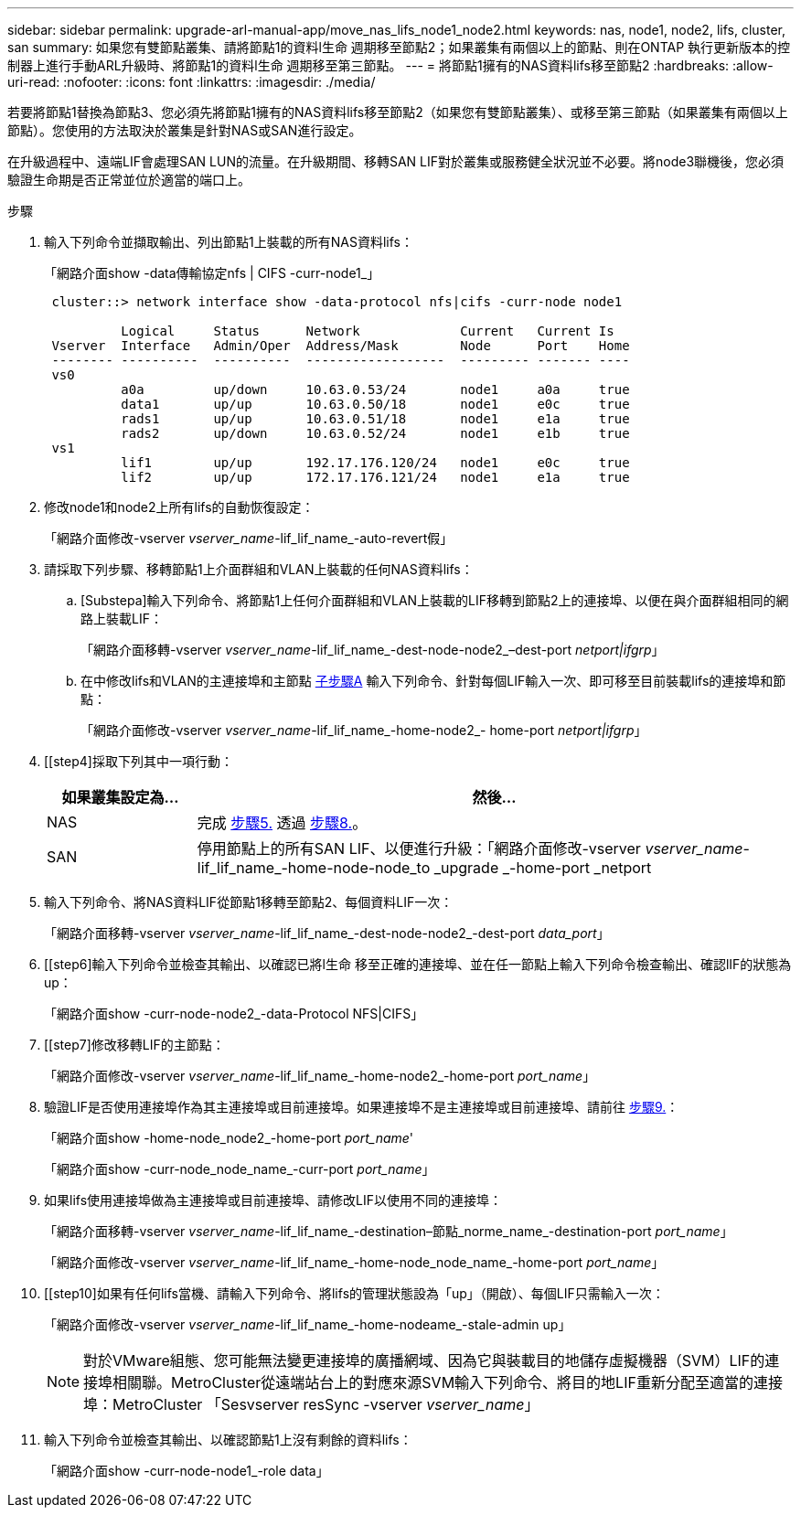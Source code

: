 ---
sidebar: sidebar 
permalink: upgrade-arl-manual-app/move_nas_lifs_node1_node2.html 
keywords: nas, node1, node2, lifs, cluster, san 
summary: 如果您有雙節點叢集、請將節點1的資料l生命 週期移至節點2；如果叢集有兩個以上的節點、則在ONTAP 執行更新版本的控制器上進行手動ARL升級時、將節點1的資料l生命 週期移至第三節點。 
---
= 將節點1擁有的NAS資料lifs移至節點2
:hardbreaks:
:allow-uri-read: 
:nofooter: 
:icons: font
:linkattrs: 
:imagesdir: ./media/


[role="lead"]
若要將節點1替換為節點3、您必須先將節點1擁有的NAS資料lifs移至節點2（如果您有雙節點叢集）、或移至第三節點（如果叢集有兩個以上節點）。您使用的方法取決於叢集是針對NAS或SAN進行設定。

在升級過程中、遠端LIF會處理SAN LUN的流量。在升級期間、移轉SAN LIF對於叢集或服務健全狀況並不必要。將node3聯機後，您必須驗證生命期是否正常並位於適當的端口上。

.步驟
. 輸入下列命令並擷取輸出、列出節點1上裝載的所有NAS資料lifs：
+
「網路介面show -data傳輸協定nfs | CIFS -curr-node1_」

+
[listing]
----
 cluster::> network interface show -data-protocol nfs|cifs -curr-node node1

          Logical     Status      Network             Current   Current Is
 Vserver  Interface   Admin/Oper  Address/Mask        Node      Port    Home
 -------- ----------  ----------  ------------------  --------- ------- ----
 vs0
          a0a         up/down     10.63.0.53/24       node1     a0a     true
          data1       up/up       10.63.0.50/18       node1     e0c     true
          rads1       up/up       10.63.0.51/18       node1     e1a     true
          rads2       up/down     10.63.0.52/24       node1     e1b     true
 vs1
          lif1        up/up       192.17.176.120/24   node1     e0c     true
          lif2        up/up       172.17.176.121/24   node1     e1a     true
----
. [[step2]]修改node1和node2上所有lifs的自動恢復設定：
+
「網路介面修改-vserver _vserver_name_-lif_lif_name_-auto-revert假」

. [[step3]]請採取下列步驟、移轉節點1上介面群組和VLAN上裝載的任何NAS資料lifs：
+
.. [Substepa]輸入下列命令、將節點1上任何介面群組和VLAN上裝載的LIF移轉到節點2上的連接埠、以便在與介面群組相同的網路上裝載LIF：
+
「網路介面移轉-vserver _vserver_name_-lif_lif_name_-dest-node-node2_–dest-port _netport|ifgrp_」

.. 在中修改lifs和VLAN的主連接埠和主節點 <<substepa,子步驟A>> 輸入下列命令、針對每個LIF輸入一次、即可移至目前裝載lifs的連接埠和節點：
+
「網路介面修改-vserver _vserver_name_-lif_lif_name_-home-node2_- home-port _netport|ifgrp_」



. [[step4]採取下列其中一項行動：
+
[cols="20,80"]
|===
| 如果叢集設定為... | 然後... 


| NAS | 完成 <<man_lif_1_2_step5,步驟5.>> 透過 <<man_lif_1_2_step8,步驟8.>>。 


| SAN | 停用節點上的所有SAN LIF、以便進行升級：「網路介面修改-vserver _vserver_name_-lif_lif_name_-home-node-node_to _upgrade _-home-port _netport|ifgrp_-stuse-admin drod' 
|===
. [[man_lif_1_2_step5]]輸入下列命令、將NAS資料LIF從節點1移轉至節點2、每個資料LIF一次：
+
「網路介面移轉-vserver _vserver_name_-lif_lif_name_-dest-node-node2_-dest-port _data_port_」

. [[step6]輸入下列命令並檢查其輸出、以確認已將l生命 移至正確的連接埠、並在任一節點上輸入下列命令檢查輸出、確認lIF的狀態為up：
+
「網路介面show -curr-node-node2_-data-Protocol NFS|CIFS」

. [[step7]修改移轉LIF的主節點：
+
「網路介面修改-vserver _vserver_name_-lif_lif_name_-home-node2_-home-port _port_name_」

. [[man_lif_1_2_step8]]驗證LIF是否使用連接埠作為其主連接埠或目前連接埠。如果連接埠不是主連接埠或目前連接埠、請前往 <<man_lif_1_2_step9,步驟9.>>：
+
「網路介面show -home-node_node2_-home-port _port_name_'

+
「網路介面show -curr-node_node_name_-curr-port _port_name_」

. [[man_lif_1_2_step9]]如果lifs使用連接埠做為主連接埠或目前連接埠、請修改LIF以使用不同的連接埠：
+
「網路介面移轉-vserver _vserver_name_-lif_lif_name_-destination–節點_norme_name_-destination-port _port_name_」

+
「網路介面修改-vserver _vserver_name_-lif_lif_name_-home-node_node_name_-home-port _port_name_」

. [[step10]如果有任何lifs當機、請輸入下列命令、將lifs的管理狀態設為「up」（開啟）、每個LIF只需輸入一次：
+
「網路介面修改-vserver _vserver_name_-lif_lif_name_-home-nodeame_-stale-admin up」

+

NOTE: 對於VMware組態、您可能無法變更連接埠的廣播網域、因為它與裝載目的地儲存虛擬機器（SVM）LIF的連接埠相關聯。MetroCluster從遠端站台上的對應來源SVM輸入下列命令、將目的地LIF重新分配至適當的連接埠：MetroCluster 「Sesvserver resSync -vserver _vserver_name_」

. [[step11]]輸入下列命令並檢查其輸出、以確認節點1上沒有剩餘的資料lifs：
+
「網路介面show -curr-node-node1_-role data」


